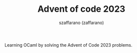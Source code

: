 #+TITLE: Advent of code 2023
#+CREATED: 2023-12-24 11:43
#+AUTHOR: szaffarano (zaffarano)

Learning OCaml by solving the Advent of Code 2023 problems.

#+ATTR_HTML: :style margin-left: auto; margin-right: auto;
[[./img/ocaml.svg]]
